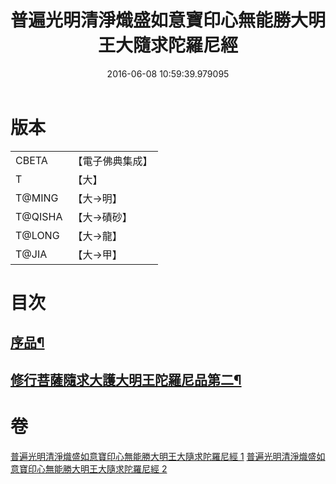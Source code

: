 #+TITLE: 普遍光明清淨熾盛如意寶印心無能勝大明王大隨求陀羅尼經 
#+DATE: 2016-06-08 10:59:39.979095

* 版本
 |     CBETA|【電子佛典集成】|
 |         T|【大】     |
 |    T@MING|【大→明】   |
 |   T@QISHA|【大→磧砂】  |
 |    T@LONG|【大→龍】   |
 |     T@JIA|【大→甲】   |

* 目次
** [[file:KR6j0371_001.txt::001-0616a8][序品¶]]
** [[file:KR6j0371_002.txt::002-0625a29][修行菩薩隨求大護大明王陀羅尼品第二¶]]

* 卷
[[file:KR6j0371_001.txt][普遍光明清淨熾盛如意寶印心無能勝大明王大隨求陀羅尼經 1]]
[[file:KR6j0371_002.txt][普遍光明清淨熾盛如意寶印心無能勝大明王大隨求陀羅尼經 2]]

